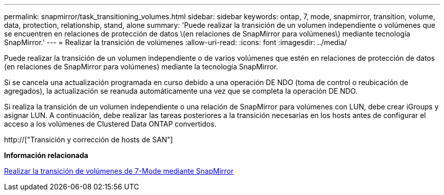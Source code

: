 ---
permalink: snapmirror/task_transitioning_volumes.html 
sidebar: sidebar 
keywords: ontap, 7, mode, snapmirror, transition, volume, data, protection, relationship, stand, alone 
summary: 'Puede realizar la transición de un volumen independiente o volúmenes que se encuentren en relaciones de protección de datos \(en relaciones de SnapMirror para volúmenes\) mediante tecnología SnapMirror.' 
---
= Realizar la transición de volúmenes
:allow-uri-read: 
:icons: font
:imagesdir: ../media/


[role="lead"]
Puede realizar la transición de un volumen independiente o de varios volúmenes que estén en relaciones de protección de datos (en relaciones de SnapMirror para volúmenes) mediante la tecnología SnapMirror.

Si se cancela una actualización programada en curso debido a una operación DE NDO (toma de control o reubicación de agregados), la actualización se reanuda automáticamente una vez que se completa la operación DE NDO.

Si realiza la transición de un volumen independiente o una relación de SnapMirror para volúmenes con LUN, debe crear iGroups y asignar LUN. A continuación, debe realizar las tareas posteriores a la transición necesarias en los hosts antes de configurar el acceso a los volúmenes de Clustered Data ONTAP convertidos.

http://["Transición y corrección de hosts de SAN"]

*Información relacionada*

xref:task_transitioning_7_mode_volumes_using_snapmirror.adoc[Realizar la transición de volúmenes de 7-Mode mediante SnapMirror]
